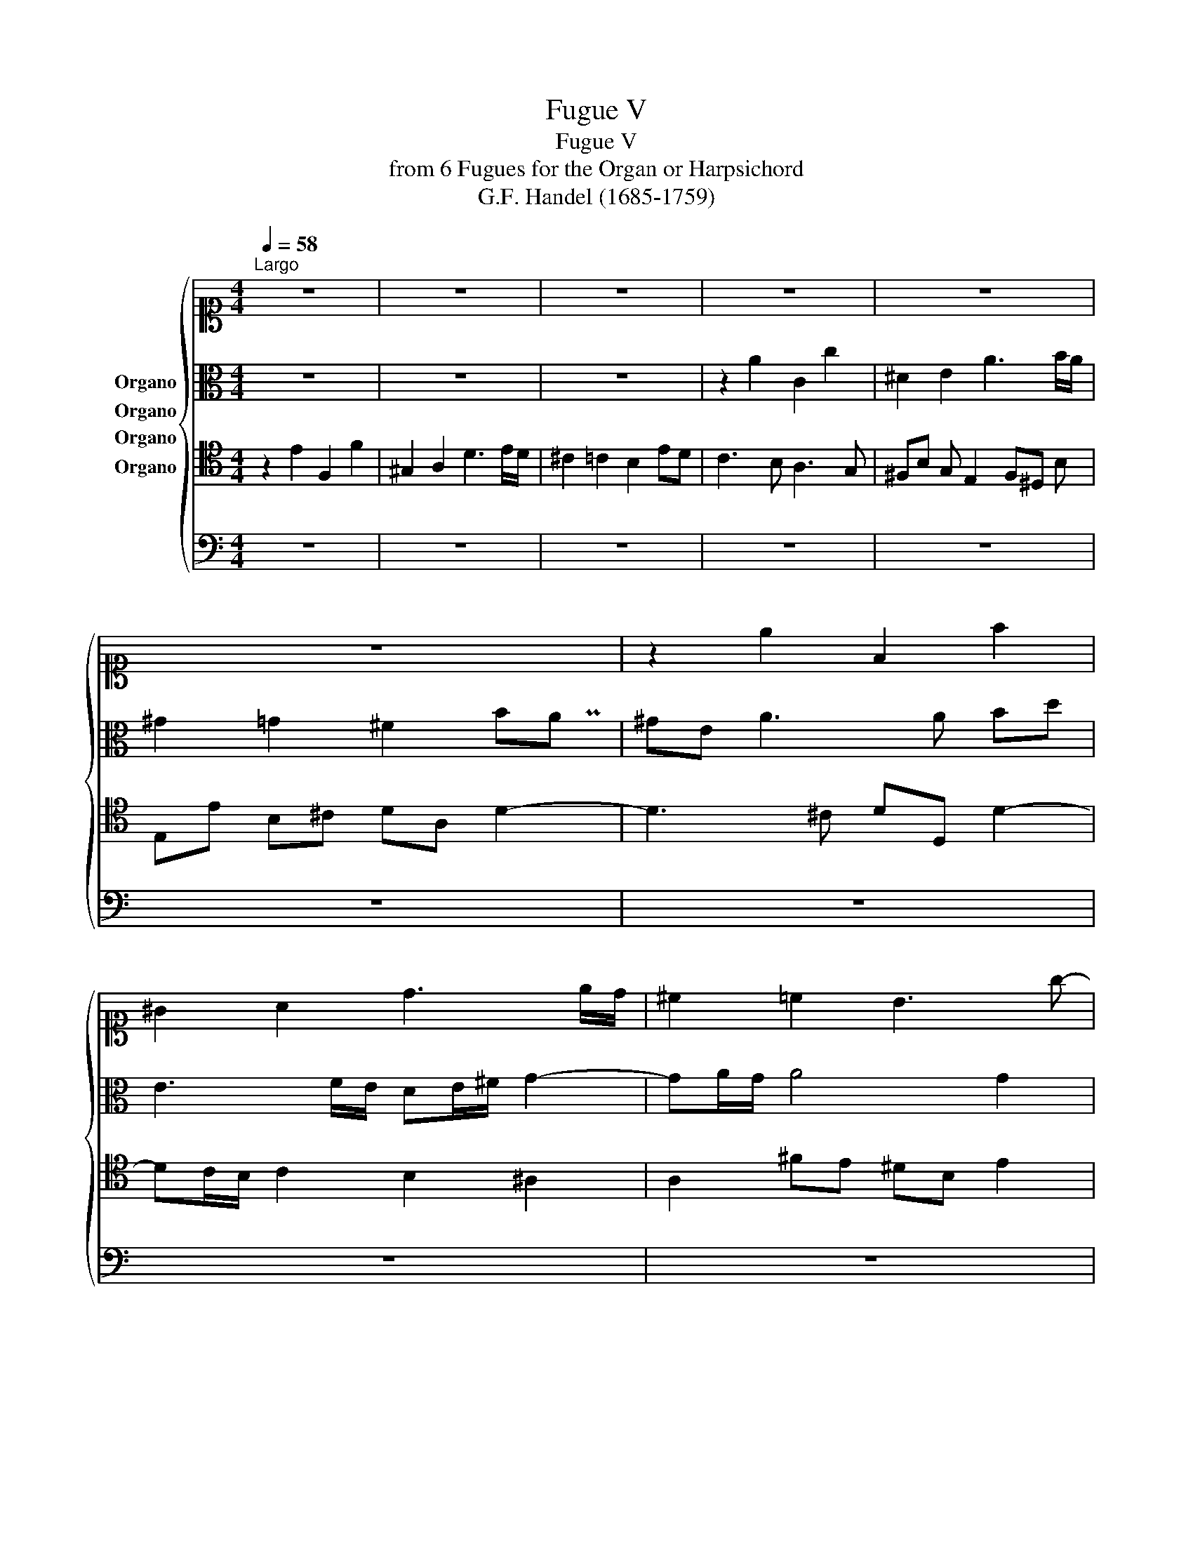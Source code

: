 X:1
T:Fugue V
T:Fugue V
T:from 6 Fugues for the Organ or Harpsichord
T:G.F. Handel (1685-1759)
%%score { ( 1 2 ) ( 3 4 ) 5 6 }
L:1/8
Q:1/4=58
M:4/4
K:C
V:1 alto1 nm="Organo"
V:2 alto1 
V:3 alto nm="Organo"
V:4 alto 
V:5 tenor nm="Organo"
V:6 bass nm="Organo"
V:1
"^Largo" z8 | z8 | z8 | z8 | z8 | z8 | z2 e2 F2 f2 | ^G2 A2 d3 e/d/ | ^c2 =c2 B3 g- | %9
 gf/e/ f3 e/^d/ eA | AB G3 F/E/ F2- | FE e3 ^d a2 | ^g2 =g2 ^f2 =f2 | e4- eA d2 | ^c2 =c2 B2 ^A2 | %15
 A2 d3 c/B/ cE | ^FE/D/ G3 F FG/A/ | ^D2 b2 c2 c'2 | ^d2 e2 a3 b/a/ | ^g2 =g2 ^f2 z f | %20
 Pe^f/g/ fe b B2 e- | ed/^c/ d3 =c cd/e/ | B4 A3 B/c/ | B E2 c2 ^A/=A/ ^A2 | A4- AG/^F/ G2 | %25
 z2 d2 E2 e2 | ^F2 G2 Mc3 d/c/ | z2 [^Ag]2 =A2 a2 | B2 c2 f3 g/f/ | e2 ^d2 =d3 e | %30
 ^c2 d3 e/f/ =c2 | d3 D A2 a2 | ^A2 ^a2 ^c2 d2 | g3 a/g/ ^f2 =f2 | e3 ^f/e/ ^dB MB2- | %35
 BA A3 B ^A2 | BA/G/ ^F2 E2 e2 | F2 f2 ^G2 A2 | d3 e/d/ ^c2 =c2 | Bc dc/B/ A3 d | G3 c2 B/A/ B2- | %41
 BA/G/ A3 G/^F/ G2 | ^cA f2 M^d3 =d/c/ | d3 e fe/d/ ^c2 | ^a3 c'/a/ =a2 fe | dc ^A=A GA/^A/ c2- | %46
 c^A/=A/ ^A3 c =A2 | Md3 e gc c2- | c^A/=A/ ^A4 =A2 | GA/B/ c3 ^A A=A/G/ | AB/^c/ d3 =c cB/A/ | %51
 Bc/d/ e3 ^d de/^f/ | g3 a/g/ ^f3 g/f/ | e3 ^f/e/ ^dB Me2- | e2 d4 c2 | B2 e2 A2 d2- | %56
 dc/B/ c2 PB2 ^A2 | A2 d2 ^c2 a2 | ^g2 =g2 ^f2 b2 | e2 a4 g2 | ^f3 g/f/ e3 d/c/ | B3 B ^cA d2- | %62
 d^c cd/e/ A3 B | P^GE z e Ped d2- | de ^d2 e=d/c/ B2 | A3 G/F/ E3 F/E/ | F3 G/F/ E4 | %67
 A3 B/A/ ^GE z e | ^d2 =d2 ^c2 =c2 | PB2 ^A2 =A3 B/A/ | P^G[Q:1/4=56] E2[Q:1/4=48] F3 PE2 | %71
[Q:1/4=46] M^D2[Q:1/4=45] A2[Q:1/4=44] M^G2[Q:1/4=29] A2- | %72
[Q:1/4=31]"^Adagissimo" A2 ^G2[Q:1/4=26][Q:1/4=20][Q:1/4=15][Q:1/4=21] A4 |] %73
V:2
 x8 | x8 | x8 | x8 | x8 | x8 | x8 | x8 | x8 | x8 | x8 | x8 | x8 | x8 | x8 | x8 | x8 | x8 | x8 | %19
 x8 | x8 | x8 | x8 | x8 | x8 | x8 | x4 x/4 x/4 x/- x2 x | x8 | x8 | x8 | x6 Px2 | x8 | x8 | x8 | %34
 x8 | x8 | x8 | x8 | x8 | x8 | x8 | x8 | x4 (3x/4 x/4 x/4- x2- x/ x | x8 | x8 | x8 | x8 | %47
 x4 Mx x3 | x8 | x8 | x8 | x8 | x8 | x8 | x8 | x8 | x8 | x8 | x8 | x8 | x8 | x8 | x8 | x8 | x8 | %65
 x8 | x8 | x8 | x8 | x8 | x8 | x4 (3x/8 x/8 x/8- x7/4 x2 | x2 Px- (3x/ x/ x/ x4 |] %73
V:3
 z8 | z8 | z8 | z2 A2 C2 c2 | ^D2 E2 A3 B/A/ | ^G2 =G2 ^F2 BA | ^GE A3 A Bd | E3 F/E/ DE/^F/ G2- | %8
 GA/G/ A4 G2 | c3 B A2 E2 | ^F3 E c3 d/c/ | B3 ^A =A2 ^d=d- | d^c/B/ ce A3 B/A/ | ^GE =G2 ^F2 =F2 | %14
 E^F/^G/ A3 =G/=F/ G2- | GF/E/ FE/D/ E2 C2 | B,2 ^A,2 =A,2 z2 | z8 | B,^F B E2 A, D2 | z4 z2 B2 | %20
 C2 c2 ^D2 E2 | A3 B/A/ ^GE A2- | A^G/^F/ [EG]2 =F,2 D2 | ^G,2 A,2 D3 E/D/ | ^C2 =C2 B,3 C/B,/ | %25
 G^F/E/ F D2 C/B,/ C2- | CB, C3 A,/G,/ A,A- | AD G3 F/E/ F2- | FE E3 D/C/ Dd- | dG c4 ^A2 | %30
 A3 F G2 A2- | AG/^F/ G3 =F/E/ FA- | AG/F/ G2 E2 AD | z8 | z2 A4 GE | F3 E/^D/ E3 ^F | G E2 ^D z4 | %37
 z8 | z2 ^G2 A=G/^F/ EF | G2 G3 ^F/E/ F2 | z4 D3 D | E3 ^F/E/ D3 d | G2 F A2 G G2 | %43
 GA ^G2 A3[K:alto1] a- | ag/f/ g3 g[K:alto] A2- | AA GF E3 E | F3 F G3 F- | FF G2 C2 CD/E/ | %48
 F3 E/D/ GE CD- | D2 CG ^F2 D2 | D3 A ^G2 E2 | E3 B A2 ^FB- | BG c3 B/A/ B2- | BA/^G/ A4 =G2 | %54
 F3 F E3 A | ^G2 =G2 ^F2 =F2 | E^G A4 =G2 | G2 F2 E2 c2 | B2 e2 ^d2 =d2 | ^c2 =c2 B3 c | %60
 A^F B3 A/^G/ A2- | AA G4 F2 | E2 E3 D/^C/ z2 | z8 | z8 | z4 z2 C2- | CC ^A,3 A, =A,E- | %67
 EE D4 A2- | AA ^GE A E3 | E3 D C2 B,2- | B,2 C2 D2 B,2 | A,3 A, B,2 ^F2 | E4 E4 |] %73
V:4
 x8 | x8 | x8 | x8 | x8 | x7 x/- Px/ | x8 | x8 | x8 | x8 | x8 | x8 | x8 | x8 | x8 | x8 | x8 | x8 | %18
 x8 | x8 | x8 | x8 | x8 | x8 | x8 | x8 | x8 | x8 | x8 | x8 | x8 | x8 | x8 | x8 | x8 | x8 | x8 | %37
 x8 | x8 | x8 | x8 | x8 | x8 | x7[K:alto1] x | x6[K:alto] x2 | x8 | x8 | x8 | x8 | x8 | x8 | x8 | %52
 x8 | x8 | x8 | x8 | x8 | x8 | x8 | x8 | x8 | x8 | x8 | x8 | x8 | x8 | x8 | x8 | x8 | x8 | x8 | %71
 x8 | x8 |] %73
V:5
 z2 E2 F,2 F2 | ^G,2 A,2 D3 E/D/ | ^C2 =C2 B,2 ED | C3 B, A,3 G, | ^F,B, G, E,2 F,^D, B, | %5
 E,E B,^C DA, D2- | D3 ^C DD, D2- | DC/B,/ C2 B,2 ^A,2 | A,2 ^FE ^DB, E2 | C2 z4 z2 | z8 | z8 | %12
 z8 | z8 | z4 z2 E,2 |[K:bass] F,,2 F,2 ^G,,2 A,,2 |[K:tenor] D,3 E,/D,/ ^C,2 A,2- | %17
 A, B,/A,/ G,^F, E,F,/G,/ F,E, | z8 | DE/D/ ^CB, ^A,^F, z2 | z8 | z8 | z8 | z8 | z8 | A,4 z4 | z8 | %27
 z8 | z8 | z2 z A ^FD G2- | GF/E/ FD E2 z2 | z8 | z8 | DC/B,/ C3 B, B,C/D/ | ^G,E, z4 z2 | z8 | %36
 B,2 B,3 A, A,E- | EA, D3 C CB,/A,/ | B,A z4 z2 | ED/C/ B,C DA, D2- | DC/B,/ C2 z4 | z8 | z8 | z8 | %44
 z8 | z8 | z8 | z4 z2 A,,^A,,/C,/ | D,,3 D, E,C, F,2 | E,2 ^D,2 =D,2 G,2 | ^F,2 =F,2 E,2 A,2 | z8 | %52
 z2 E2 ^D2 =D2 | ^C2 =C2 B,2 CB, | A,B,/C/ B,A, ^G,E, A,A,, | z8 | z8 | z8 | z8 | z8 | E2 ^D2 E4 | %61
 ^F2 E4 z2 | z4 z2 D2- | D2 C2 ^A,2 =A,^G, | A,3 B, C A2 ^G | z A, D3 C/B,/ z2 | z8 | z4 z2 C2 | %68
 B,4 z2 z A, | ^G,2 =G,2 ^F,2 =F,2 | E,^G, A,2 B,2 E,2 | ^F,2 D4 C2 | B,4 C4 |] %73
V:6
 z8 | z8 | z8 | z8 | z8 | z8 | z8 | z8 | z8 | z2 A,2 C,2 C2 | ^D,2 E,2 A,3 B,/A,/ | %11
 ^G,2 =G,2 ^F,2 =F,2 | E,2 E3 D/^C/ D2 | D3 ^C D3 D, | A,3 B,/C/ D2 C2 | C2 z4 z2 | z4 z2 C,2 | %17
 B,,2 B,,4 A,,2- | A,,2 G,,G, ^F,2 =F,2 | E,6 D,2 | E,2 A,4 G,2 | ^F,2 =F,2 E,4- | %22
 E,2 z E,2 D,/^C,/ D,2- | D,2 C,A,, F,2 G,2- | G,A,/G,/ ^F,G,/A,/ D,2 E,D, | C,2 D,2 G,2 A,C, | %26
 D,2 E,^F,/G,/ A,,2 F,2 | G,3 E C2 A,D | G,2 A,B,/C/ D,2 B,2 | C4 z4 | z4 z2 A,2 | %31
 ^A,,2 ^A,2 ^C,2 D,2 | G,3 G,2 A,/G,/ ^F,F, | E,2 ^D,2 =D,4- | D,2 C,2 B,,2 G,2 | A,2 B,2 C2 ^C2 | %36
 z2 B,,2 C,,2 C,2 | D,3 D, E,4 | E,4 A,3 A, | z4 z2 D,2 | E,,2 E,2 ^F,,2 G,,2 | %41
 C,3 D,/C,/ B,,2 ^A,,2 | A,,2 D,2 G,2 A,2 | ^A,2 B,2 =A,4 | D2 E2 F2 F,2 | ^A,4 C3 C | %46
 D,2 D2 E,2 F,2 | ^A,3 C/=A,/ A,2 z2 | z8 | z8 | z8 | ^G,2 =G,2 ^F,2 B,2 | E,2 z2 z4 | z8 | z8 | %55
 E, D2 ^C DA, B,A,/B,/ | C3 D EB, ED | ^CD/C/ DD, A,A,,/B,,/ C,D, | E,^F, G,A, B,F, P^G,F,/G,/ | %59
 A,E ^FE/F/ G^D E2 | z2 B,2 B,,2 C2 | ^D,2 E,2 A,3 B,/A,/ | ^G,2 =G,2 ^F,2 =F,2 | %63
 E,2 z C, D,2 E,2 | F,2 ^F,2 E,2 z E, | F,,2 F,2 ^G,,2 A,,2 | F,3 E,/D,/ ^C,2 =C,2 | %67
 F,3 G,/F,/ E,4- | E,8 | E,4- E,E, D,2- | D,C,/B,,/ C,A,, ^G,,2 =G,,2 | ^F,,2 =F,,2 E,,2 ^D,,2 | %72
 E,,4 A,,4 |] %73


